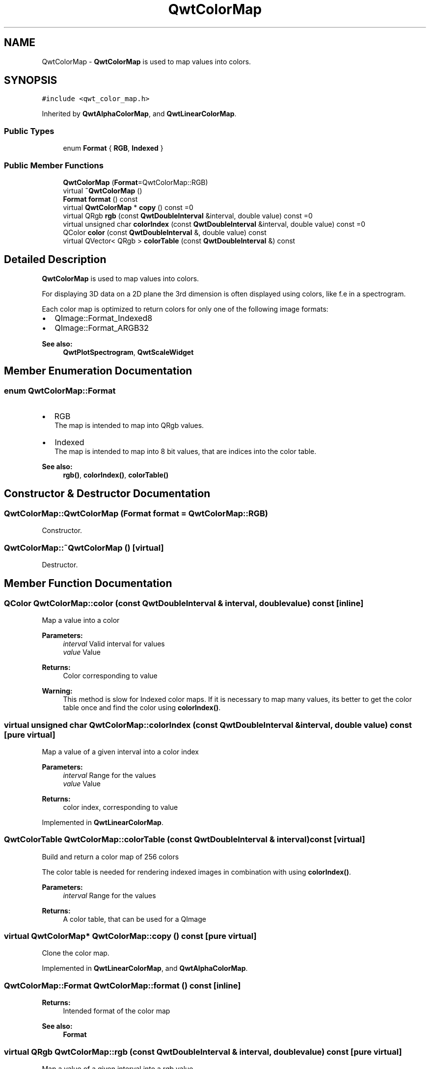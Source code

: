 .TH "QwtColorMap" 3 "22 Mar 2009" "Qwt User's Guide" \" -*- nroff -*-
.ad l
.nh
.SH NAME
QwtColorMap \- \fBQwtColorMap\fP is used to map values into colors.  

.PP
.SH SYNOPSIS
.br
.PP
\fC#include <qwt_color_map.h>\fP
.PP
Inherited by \fBQwtAlphaColorMap\fP, and \fBQwtLinearColorMap\fP.
.PP
.SS "Public Types"

.in +1c
.ti -1c
.RI "enum \fBFormat\fP { \fBRGB\fP, \fBIndexed\fP }"
.br
.SS "Public Member Functions"

.in +1c
.ti -1c
.RI "\fBQwtColorMap\fP (\fBFormat\fP=QwtColorMap::RGB)"
.br
.ti -1c
.RI "virtual \fB~QwtColorMap\fP ()"
.br
.ti -1c
.RI "\fBFormat\fP \fBformat\fP () const "
.br
.ti -1c
.RI "virtual \fBQwtColorMap\fP * \fBcopy\fP () const =0"
.br
.ti -1c
.RI "virtual QRgb \fBrgb\fP (const \fBQwtDoubleInterval\fP &interval, double value) const =0"
.br
.ti -1c
.RI "virtual unsigned char \fBcolorIndex\fP (const \fBQwtDoubleInterval\fP &interval, double value) const =0"
.br
.ti -1c
.RI "QColor \fBcolor\fP (const \fBQwtDoubleInterval\fP &, double value) const "
.br
.ti -1c
.RI "virtual QVector< QRgb > \fBcolorTable\fP (const \fBQwtDoubleInterval\fP &) const "
.br
.in -1c
.SH "Detailed Description"
.PP 
\fBQwtColorMap\fP is used to map values into colors. 

For displaying 3D data on a 2D plane the 3rd dimension is often displayed using colors, like f.e in a spectrogram.
.PP
Each color map is optimized to return colors for only one of the following image formats:
.PP
.IP "\(bu" 2
QImage::Format_Indexed8
.br

.IP "\(bu" 2
QImage::Format_ARGB32
.br

.PP
.PP
\fBSee also:\fP
.RS 4
\fBQwtPlotSpectrogram\fP, \fBQwtScaleWidget\fP 
.RE
.PP

.SH "Member Enumeration Documentation"
.PP 
.SS "enum \fBQwtColorMap::Format\fP"
.PP
.IP "\(bu" 2
RGB
.br
 The map is intended to map into QRgb values.
.IP "\(bu" 2
Indexed
.br
 The map is intended to map into 8 bit values, that are indices into the color table.
.PP
.PP
\fBSee also:\fP
.RS 4
\fBrgb()\fP, \fBcolorIndex()\fP, \fBcolorTable()\fP 
.RE
.PP

.SH "Constructor & Destructor Documentation"
.PP 
.SS "QwtColorMap::QwtColorMap (\fBFormat\fP format = \fCQwtColorMap::RGB\fP)"
.PP
Constructor. 
.PP
.SS "QwtColorMap::~QwtColorMap ()\fC [virtual]\fP"
.PP
Destructor. 
.PP
.SH "Member Function Documentation"
.PP 
.SS "QColor QwtColorMap::color (const \fBQwtDoubleInterval\fP & interval, double value) const\fC [inline]\fP"
.PP
Map a value into a color
.PP
\fBParameters:\fP
.RS 4
\fIinterval\fP Valid interval for values 
.br
\fIvalue\fP Value
.RE
.PP
\fBReturns:\fP
.RS 4
Color corresponding to value
.RE
.PP
\fBWarning:\fP
.RS 4
This method is slow for Indexed color maps. If it is necessary to map many values, its better to get the color table once and find the color using \fBcolorIndex()\fP. 
.RE
.PP

.SS "virtual unsigned char QwtColorMap::colorIndex (const \fBQwtDoubleInterval\fP & interval, double value) const\fC [pure virtual]\fP"
.PP
Map a value of a given interval into a color index 
.PP
\fBParameters:\fP
.RS 4
\fIinterval\fP Range for the values 
.br
\fIvalue\fP Value 
.RE
.PP
\fBReturns:\fP
.RS 4
color index, corresponding to value 
.RE
.PP

.PP
Implemented in \fBQwtLinearColorMap\fP.
.SS "QwtColorTable QwtColorMap::colorTable (const \fBQwtDoubleInterval\fP & interval) const\fC [virtual]\fP"
.PP
Build and return a color map of 256 colors
.PP
The color table is needed for rendering indexed images in combination with using \fBcolorIndex()\fP.
.PP
\fBParameters:\fP
.RS 4
\fIinterval\fP Range for the values 
.RE
.PP
\fBReturns:\fP
.RS 4
A color table, that can be used for a QImage 
.RE
.PP

.SS "virtual \fBQwtColorMap\fP* QwtColorMap::copy () const\fC [pure virtual]\fP"
.PP
Clone the color map. 
.PP
Implemented in \fBQwtLinearColorMap\fP, and \fBQwtAlphaColorMap\fP.
.SS "\fBQwtColorMap::Format\fP QwtColorMap::format () const\fC [inline]\fP"
.PP
\fBReturns:\fP
.RS 4
Intended format of the color map 
.RE
.PP
\fBSee also:\fP
.RS 4
\fBFormat\fP 
.RE
.PP

.SS "virtual QRgb QwtColorMap::rgb (const \fBQwtDoubleInterval\fP & interval, double value) const\fC [pure virtual]\fP"
.PP
Map a value of a given interval into a rgb value. 
.PP
\fBParameters:\fP
.RS 4
\fIinterval\fP Range for the values 
.br
\fIvalue\fP Value 
.RE
.PP
\fBReturns:\fP
.RS 4
rgb value, corresponding to value 
.RE
.PP

.PP
Implemented in \fBQwtLinearColorMap\fP, and \fBQwtAlphaColorMap\fP.

.SH "Author"
.PP 
Generated automatically by Doxygen for Qwt User's Guide from the source code.
